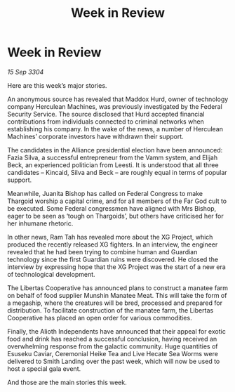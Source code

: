 :PROPERTIES:
:ID:       e57c24bd-aca3-4d18-8b7e-a155e81c546a
:END:
#+title: Week in Review
#+filetags: :galnet:

* Week in Review

/15 Sep 3304/

Here are this week’s major stories. 

An anonymous source has revealed that Maddox Hurd, owner of technology company Herculean Machines, was previously investigated by the Federal Security Service. The source disclosed that Hurd accepted financial contributions from individuals connected to criminal networks when establishing his company. In the wake of the news, a number of Herculean Machines’ corporate investors have withdrawn their support. 

The candidates in the Alliance presidential election have been announced: Fazia Silva, a successful entrepreneur from the Vamm system, and Elijah Beck, an experienced politician from Leesti. It is understood that all three candidates – Kincaid, Silva and Beck – are roughly equal in terms of popular support. 

Meanwhile, Juanita Bishop has called on Federal Congress to make Thargoid worship a capital crime, and for all members of the Far God cult to be executed. Some Federal congressmen have aligned with Mrs Bishop, eager to be seen as ‘tough on Thargoids’, but others have criticised her for her inhumane rhetoric. 

In other news, Ram Tah has revealed more about the XG Project, which produced the recently released XG fighters. In an interview, the engineer revealed that he had been trying to combine human and Guardian technology since the first Guardian ruins were discovered. He closed the interview by expressing hope that the XG Project was the start of a new era of technological development. 

The Libertas Cooperative has announced plans to construct a manatee farm on behalf of food supplier Munshin Manatee Meat. This will take the form of a megaship, where the creatures will be bred, processed and prepared for distribution. To facilitate construction of the manatee farm, the Libertas Cooperative has placed an open order for various commodities. 

Finally, the Alioth Independents have announced that their appeal for exotic food and drink has reached a successful conclusion, having received an overwhelming response from the galactic community. Huge quantities of Esuseku Caviar, Ceremonial Heike Tea and Live Hecate Sea Worms were delivered to Smith Landing over the past week, which will now be used to host a special gala event. 

And those are the main stories this week.
